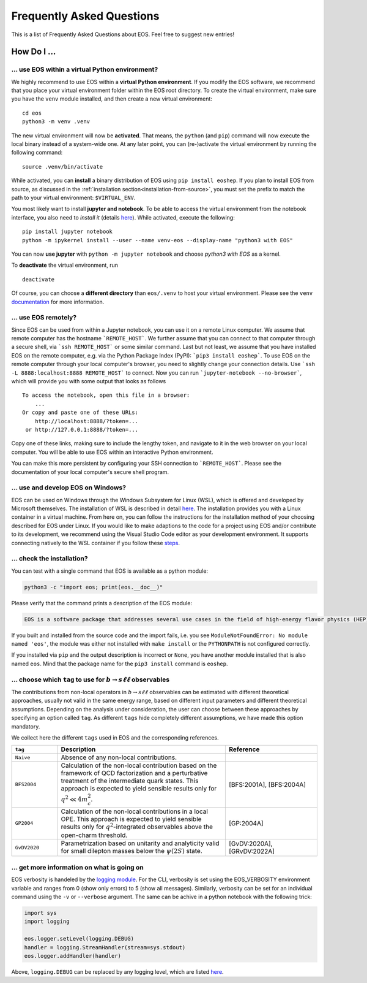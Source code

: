 ##########################
Frequently Asked Questions
##########################

This is a list of Frequently Asked Questions about EOS. Feel free to suggest new entries!

************
How Do I ...
************

.. _faq-virtualenv:

... use EOS within a virtual Python environment?
================================================

We highly recommend to use EOS within a **virtual Python environment**. If you modify the EOS software, we recommend that you place your virtual environment folder within the EOS root directory.
To create the virtual environment, make sure you have the ``venv`` module installed, and then create a new virtual environment:

::

    cd eos
    python3 -m venv .venv


The new virtual environment will now be **activated**.
That means, the ``python`` (and ``pip``) command will now execute the local binary instead of a system-wide one.
At any later point, you can (re-)activate the virtual environment by running the following command:

::

    source .venv/bin/activate


While activated, you can **install** a binary distribution of EOS using ``pip install eoshep``.
If you plan to install EOS from source, as discussed in the :ref:`installation section<installation-from-source>`, you must set the prefix
to match the path to your virtual environment: ``$VIRTUAL_ENV``.

You most likely want to install **jupyter and notebook**.
To be able to access the virtual environment from the notebook interface, you also need to *install it* (details `here <https://ipython.readthedocs.io/en/stable/install/kernel_install.html#kernels-for-different-environments>`_).
While activated, execute the following:

::

    pip install jupyter notebook
    python -m ipykernel install --user --name venv-eos --display-name "python3 with EOS"


You can now **use jupyter** with ``python -m jupyter notebook`` and choose *python3 with EOS* as a kernel.

To **deactivate** the virtual environment, run

::

    deactivate


Of course, you can choose a **different directory** than ``eos/.venv`` to host your virtual environment. Please see
the ``venv`` `documentation <https://docs.python.org/3/tutorial/venv.html>`_ for more information.


... use EOS remotely?
=====================

Since EOS can be used from within a Jupyter notebook, you can use it on a remote Linux computer.
We assume that remote computer has the hostname ```REMOTE_HOST```. We further assume that you
can connect to that computer through a secure shell, via ```ssh REMOTE_HOST``` or some similar
command. Last but not least, we assume that you have installed EOS on the remote computer, e.g.
via the Python Package Index (PyPI): ```pip3 install eoshep```.
To use EOS on the remote computer through your local computer's browser, you need to slightly
change your connection details.
Use ```ssh -L 8888:localhost:8888 REMOTE_HOST``` to connect. Now you can run ```jupyter-notebook --no-browser```,
which will provide you with some output that looks as follows

::

    To access the notebook, open this file in a browser:
        ...
    Or copy and paste one of these URLs:
        http://localhost:8888/?token=...
     or http://127.0.0.1:8888/?token=...


Copy one of these links, making sure to include the lengthy token, and navigate to it in the
web browser on your local computer. You will be able to use EOS within an interactive Python environment.

You can make this more persistent by configuring your SSH connection to ```REMOTE_HOST```. Please see the documentation
of your local computer's secure shell program.

... use and develop EOS on Windows?
===================================

EOS can be used on Windows through the Windows Subsystem for Linux (WSL),
which is offered and developed by Microsoft themselves.
The installation of WSL is described in detail `here <https://docs.microsoft.com/en-us/windows/wsl/install>`__.
The installation provides you with a Linux container in a virtual machine.
From here on, you can follow the instructions for the installation method of your choosing described for EOS under Linux.
If you would like to make adaptions to the code for a project using EOS and/or contribute to its development,
we recommend using the Visual Studio Code editor as your development environment.
It supports connecting natively to the WSL container if you follow these `steps <https://code.visualstudio.com/docs/remote/wsl>`__.

.. _faq-check-installation:

... check the installation?
===========================

You can test with a single command that EOS is available as a python module:

.. code-block:: bash

    python3 -c "import eos; print(eos.__doc__)"

Please verify that the command prints a description of the EOS module:

.. code-block:: none

    EOS is a software package that addresses several use cases in the field of high-energy flavor physics (HEP). [...]

If you built and installed from the source code
and the import fails, i.e. you see ``ModuleNotFoundError: No module named 'eos'``,
the module was either not installed with ``make install`` or the ``PYTHONPATH`` is not configured correctly.

If you installed via ``pip``
and the output description is incorrect or ``None``,
you have another module installed that is also named ``eos``.
Mind that the package name for the ``pip3 install`` command is ``eoshep``.

.. _faq-tags:

... choose which ``tag`` to use for :math:`b \to s \ell \ell` observables
=========================================================================

The contributions from non-local operators in :math:`b \to s \ell \ell` observables
can be estimated with different theoretical approaches, usually not valid in the same energy range,
based on different input parameters and different theoretical assumptions.
Depending on the analysis under consideration, the user can choose between these approaches by specifying an option called ``tag``.
As different ``tags`` hide completely different assumptions, we have made this option mandatory.

We collect here the different ``tags`` used in EOS and the corresponding references.

.. list-table::
   :widths: 15 55 30
   :header-rows: 1

   * - ``tag``
     - Description
     - Reference

   * - ``Naive``
     - Absence of any non-local contributions.
     -

   * - ``BFS2004``
     - Calculation of the non-local contribution based on the framework of QCD factorization
       and a perturbative treatment of the intermediate quark states.
       This approach is expected to yield sensible results only for :math:`q^2 \ll 4 m_c^2`.
     - [BFS:2001A], [BFS:2004A]

   * - ``GP2004``
     - Calculation of the non-local contributions in a local OPE. This approach is expected
       to yield sensible results only for :math:`q^2`-integrated observables above the open-charm threshold.
     - [GP:2004A]

   * - ``GvDV2020``
     - Parametrization based on unitarity and analyticity valid for small dilepton masses below the :math:`\psi(2S)` state.
     - [GvDV:2020A], [GRvDV:2022A]

.. _faq-verbose:

... get more information on what is going on
============================================

EOS verbosity is handeled by the `logging module <https://docs.python.org/3/library/logging.html>`__.
For the CLI, verbosity is set using the EOS_VERBOSITY environment variable and ranges from 0 (show only errors) to 5 (show all messages).
Similarly, verbosity can be set for an individual command using the ``-v`` or ``--verbose`` argument.
The same can be achive in a python notebook with the following trick:

.. code-block:: python

    import sys
    import logging

    eos.logger.setLevel(logging.DEBUG)
    handler = logging.StreamHandler(stream=sys.stdout)
    eos.logger.addHandler(handler)

Above, ``logging.DEBUG`` can be replaced by any logging level, which are listed `here <https://docs.python.org/3/library/logging.html#levels>`__.
